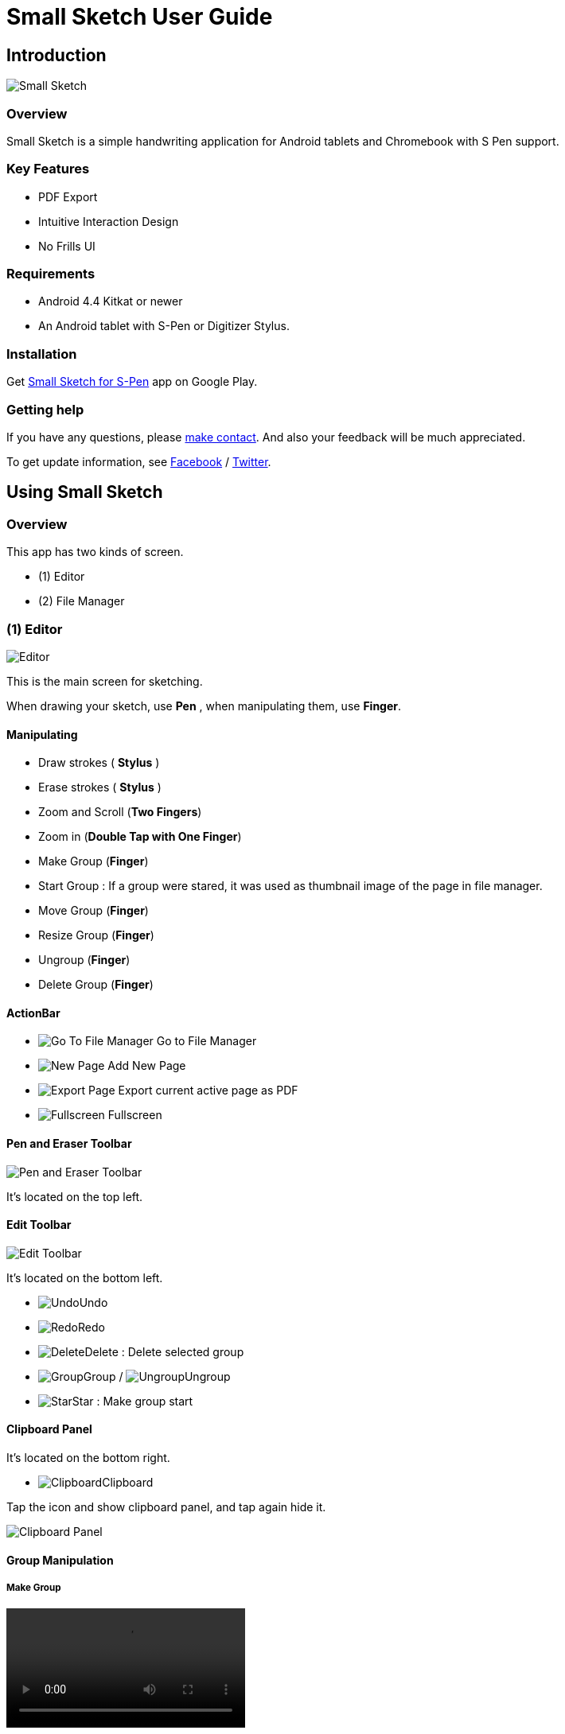 
= Small Sketch User Guide

== Introduction

image::screenshots/small-sketch-example.png[Small Sketch]

=== Overview

Small Sketch is a simple handwriting application for Android tablets and Chromebook with S Pen support.


=== Key Features

* PDF Export
* Intuitive Interaction Design
* No Frills UI


=== Requirements

* Android 4.4 Kitkat or newer
* An Android tablet with S-Pen or Digitizer Stylus.



=== Installation

Get https://play.google.com/store/apps/details?id=com.mindboardapps.app.smallsketch[Small Sketch for S-Pen] app on Google Play.


=== Getting help

If you have any questions, please https://www.mindboardapps.com/contact.html[make contact].
And also your feedback will be much appreciated.

To get update information, see 
https://www.facebook.com/mindboardapps[Facebook] / https://twitter.com/mindboard/[Twitter].


== Using Small Sketch

=== Overview

This app has two kinds of screen.

- (1) Editor
- (2) File Manager



=== (1) Editor

image::screenshots/editor-overview.png[Editor]

This is the main screen for sketching.

When drawing your sketch, use *Pen* , when manipulating them, use *Finger*.


==== Manipulating

* Draw strokes ( *Stylus* )
* Erase strokes ( *Stylus* )

* Zoom and Scroll (*Two Fingers*)
* Zoom in (*Double Tap with One Finger*)
* Make Group (*Finger*)
* Start Group : If a group were stared, it was used as thumbnail image of the page in file manager.
* Move Group (*Finger*)
* Resize Group (*Finger*)
* Ungroup (*Finger*)
* Delete Group (*Finger*)


==== ActionBar

* image:icons/go-finder.svg[Go To File Manager] Go to File Manager
* image:icons/add.svg[New Page] Add New Page
* image:icons/share.svg[Export Page] Export current active page as PDF
* image:icons/fullscreen.svg[Fullscreen] Fullscreen



==== Pen and Eraser Toolbar

image:icons/pen-and-eraser-toolbar.svg[Pen and Eraser Toolbar]

It's located on the top left.


==== Edit Toolbar

image:icons/edit-toolbar.svg[Edit Toolbar]

It's located on the bottom left.

* image:icons/undo.svg[Undo]Undo
* image:icons/redo.svg[Redo]Redo
* image:icons/delete.svg[Delete]Delete : Delete selected group
* image:icons/group.svg[Group]Group / image:icons/ungroup.svg[Ungroup]Ungroup 
* image:icons/star.svg[Star]Star : Make group start


==== Clipboard Panel

It's located on the bottom right.

* image:icons/clipboard.svg[Clipboard]Clipboard

Tap the icon and show clipboard panel, and tap again hide it.

image::screenshots/clipboard-panel.png[Clipboard Panel]


==== Group Manipulation 


===== Make Group

video::videos/grouping.mp4[]

Lassoing some strokes with finger, you can create group.  +
And lassoing some groups with finger, also you can create group's group.

Instruction:

1. Lasso some strokes and make them temporary group.
2. Tap image:icons/group.svg[group] icon.


===== Make Ungroup

Instruction:

1. Tap a group with finger and make it selected. 
2. Tap image:icons/ungroup.svg[ungroup] icon.


===== Move Group

Instruction:

1. Tap a group with finger and make it selected.
2. Drag it with finger.


===== Resize Group

Instruction:

1. Tap a group with finger and make the group selected.
2. Drag the resize handle of the group in the right bottom.


===== Copy Strokes / Copy Group

It's impossible to copy them directly.
But using with Clipboard Panel, it's possible.

Instruction:

1. Tap image:icons/clipboard.svg[clipboard] icon and open clipboard panel.
2. Tap a group with finger and make it selected. / Lasso strokes and make theme temporary group.
3. Drag and Drop it into clipboard panel.
4. Drag and Drop it from clipboard panel to editor canvas again.

